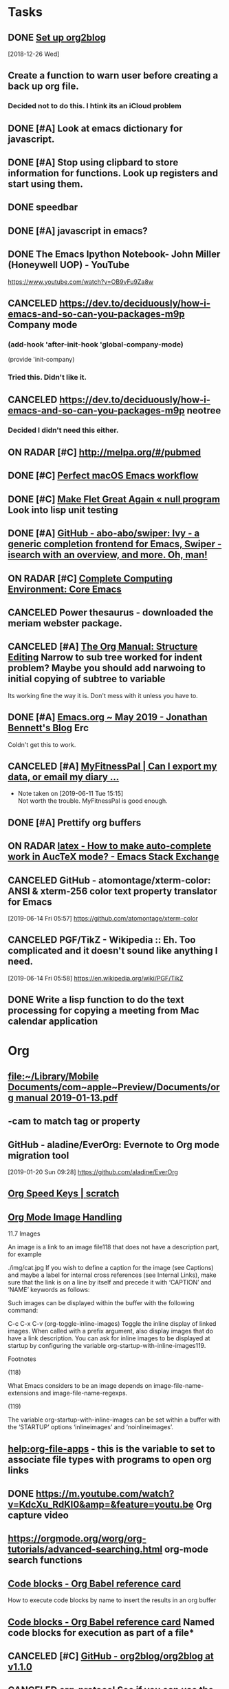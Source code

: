 * *Tasks*
** DONE [[https://github.com/org2blog/org2blog/blob/master/README.org][Set up org2blog]]
   [2018-12-26 Wed]
** Create a function to warn user before creating a back up org file.
*** Decided not to do this.  I htink its an iCloud problem
** DONE [#A] Look at emacs dictionary for javascript.
** DONE [#A] Stop using clipbard to store information for functions.  Look up registers and start using them.
** DONE speedbar
** DONE [#A] javascript in emacs?
** DONE The Emacs Ipython Notebook- John Miller (Honeywell UOP) - YouTube
https://www.youtube.com/watch?v=OB9vFu9Za8w
** CANCELED https://dev.to/deciduously/how-i-emacs-and-so-can-you-packages-m9p Company mode

***  (add-hook 'after-init-hook 'global-company-mode)
(provide 'init-company)
*** Tried this.  Didn't like it.
** CANCELED https://dev.to/deciduously/how-i-emacs-and-so-can-you-packages-m9p neotree
*** Decided I didn't need this either.
** ON RADAR [#C] [[http://melpa.org/#/pubmed]] 
** DONE [#C] [[http://blog.anmoljagetia.me/perfect-macos-launcher-for-emacs/][Perfect macOS Emacs workflow]] 
** DONE [#C] [[https://nullprogram.com/blog/2017/10/27/][Make Flet Great Again « null program]] Look into lisp unit testing
** DONE [#A] [[https://github.com/abo-abo/swiper][GitHub - abo-abo/swiper: Ivy - a generic completion frontend for Emacs, Swiper - isearch with an overview, and more. Oh, man!]] 
** ON RADAR [#C] [[http://doc.rix.si/cce/cce-emacs-core.html][Complete Computing Environment: Core Emacs]] 
** CANCELED Power thesaurus - downloaded the meriam webster package.
** CANCELED [#A] [[https://orgmode.org/manual/Structure-Editing.html#index-org_002dnarrow_002dto_002dsubtree][The Org Manual: Structure Editing]] Narrow to sub tree worked for indent problem?  Maybe you should add narwoing to initial copying of subtree to variable

Its working fine the way it is.  Don't mess with it unless you have to.
** DONE [#A] [[https://jonathanabennett.github.io/blog/2019/05/28/emacs.org-~-may-2019/][Emacs.org ~ May 2019 - Jonathan Bennett's Blog]] Erc
Coldn't get this to work.
** CANCELED [#A] [[https://myfitnesspal.desk.com/customer/portal/articles/11365-can-i-export-my-data-or-email-my-diary-to-my-trainer-doctor-or-nutritionist-][MyFitnessPal | Can I export my data, or email my diary ...]] 
- Note taken on [2019-06-11 Tue 15:15] \\
  Not worth the trouble.  MyFitnessPal is good enough.
** DONE [#A] Prettify org buffers
** ON RADAR [[https://emacs.stackexchange.com/questions/5938/how-to-make-auto-complete-work-in-auctex-mode][latex - How to make auto-complete work in AucTeX mode? - Emacs Stack Exchange]] 
** CANCELED GitHub - atomontage/xterm-color: ANSI & xterm-256 color text property translator for Emacs
:LOGBOOK:
- Note taken on [2019-06-27 Thu 13:54] \\
  Eh  Don't need this.
:END:
[2019-06-14 Fri 05:57]
https://github.com/atomontage/xterm-color
** CANCELED PGF/TikZ - Wikipedia :: Eh.  Too complicated and it doesn't sound like anything I need.
[2019-06-14 Fri 05:58]
https://en.wikipedia.org/wiki/PGF/TikZ
** DONE Write a lisp function to do the text processing for copying a meeting from Mac calendar application
* *Org*
** [[file:~/Library/Mobile%20Documents/com~apple~Preview/Documents/org%20manual%202019-01-13.pdf][file:~/Library/Mobile Documents/com~apple~Preview/Documents/org manual 2019-01-13.pdf]]
** \C-cam to match tag or property
** GitHub - aladine/EverOrg: Evernote to Org mode migration tool
[2019-01-20 Sun 09:28]
https://github.com/aladine/EverOrg
** [[http://notesyoujustmightwanttosave.blogspot.com/2011/12/org-speed-keys.html][Org Speed Keys | *scratch*]]
** [[https://orgmode.org/manual/Images.html#Images][Org Mode Image Handling]]

11.7 Images

An image is a link to an image file118 that does not have a description part, for example

./img/cat.jpg
If you wish to define a caption for the image (see Captions) and maybe a label for internal cross references (see Internal Links), make sure that the link is on a line by itself and precede it with ‘CAPTION’ and ‘NAME’ keywords as follows:

#+CAPTION: This is the caption for the next figure link (or table) #+NAME: fig:SED-HR4049 [[./img/a.jpg]]
Such images can be displayed within the buffer with the following command:

C-c C-x C-v (org-toggle-inline-images)
Toggle the inline display of linked images. When called with a prefix argument, also display images that do have a link description. You can ask for inline images to be displayed at startup by configuring the variable org-startup-with-inline-images119.

Footnotes

(118)

What Emacs considers to be an image depends on image-file-name-extensions and image-file-name-regexps.

(119)

The variable org-startup-with-inline-images can be set within a buffer with the ‘STARTUP’ options ‘inlineimages’ and ‘noinlineimages’.
** [[help:org-file-apps]] - this is the variable to set to associate file types with programs to open org links
** DONE [[https://m.youtube.com/watch?v=KdcXu_RdKI0&amp=&feature=youtu.be]] Org capture video
** [[https://orgmode.org/worg/org-tutorials/advanced-searching.html]] org-mode search functions
** [[https://org-babel.readthedocs.io/en/latest/eval/][Code blocks - Org Babel reference card]] 
How to execute code blocks by name to insert the results in an org buffer
** [[https://org-babel.readthedocs.io/en/latest/eval/][Code blocks - Org Babel reference card]] Named code blocks for execution as part of a file*
** CANCELED [#C] [[https://github.com/org2blog/org2blog/tree/v1.1.0#installation][GitHub - org2blog/org2blog at v1.1.0]] 
** CANCELED [[https://jingsi.space/post/2017/04/30/org-protocol/][org-protocol]] See if you can use the JavaScript at the bottom for your own Scripts
** [[https://tableconvert.com/?output=latex&import=example][Table Convert Online - table to markdown,csv,json,latex table,excel,sql,xml]] 
:PROPERTIES:
:SYNCID:   6C91F2FA-CD4C-40D1-A760-410BF973254F
:ID:       BA6CCB74-13FA-4FC5-96C9-34E63C3445AE
:END:

** Users' Guide - beorg
[2019-06-01 Sat 06:17]
https://beorgapp.com/manual/#url-scheme
** [[https://www.youtube.com/watch?v=2t925KRBbFc][Introduction to org-ref - YouTube]]

** Using templates to keep a reading journal - beorg
https://beorg.app/learning/using-templates-to-keep-a-reading-log/
** Record position and return commands
‘C-c %     (org-mark-ring-push)’
     Push the current position onto the mark ring, to be able to return
     easily.  Commands following an internal link do this automatically.
‘C-c &     (org-mark-ring-goto)’
     Jump back to a recorded position.  A position is recorded by the
     commands following internal links, and by ‘C-c %’.  Using this
     command several times in direct succession moves through a ring of
     previously recorded positions.
  [[info:org#Handling%20links][info:org#Handling links]]
** ON RADAR [[https://orgmode.org/worg/dev/org-element-api.html][Org Element API]] :: Consider using this to get the beginning and end of an item in trs-org-sync

** [[https://emacs.stackexchange.com/questions/17282/org-mode-logbook-note-entry-without-logbook-drawer][org mode logbook note entry without logbook drawer? - Emacs Stack Exchange]] 
** [[https://www.reddit.com/r/emacs/comments/c5j3x7/org_version_924_insert_template_at_point_doesnt/?utm_source=share&utm_medium=ios_app][https://www.reddit.com/r/emacs/comments/c5j3x7/org_version_924_insert_template_at_point_doesnt/?utm_]] Org capture at point using c-0 prefix?
** [[https://addons.mozilla.org/en-US/firefox/addon/edit-with-emacs1/][Edit with Emacs – Get this Extension for 🦊 Firefox (en-US)]] There might be an org extension too
:PROPERTIES:
:SYNCID:   80118DEE-B036-4EA9-AB6F-74DC1112845B
:ID:       AFBB4BA6-0C1B-482B-B7BE-94C966AE0388
:END:
:LOGBOOK:
- Note taken on [2019-06-26 Wed 07:18] \\
  Did add an extension that adds a context menu item to copy link to clipboard in org format.
:END:
** [[https://orgmode.org/worg/org-tutorials/advanced-searching.html][Advanced searching]]
* *Dired*
** Search for words in files
*** Use find-grep-dired
*** Emacs: Search Text in Files
[2018-12-18 Tue 04:19]
http://ergoemacs.org/emacs/emacs_grep_find.html
*** Dired and Find - GNU Emacs Manual
[2018-12-18 Tue 04:21]
https://www.gnu.org/software/emacs/manual/html_node/emacs/Dired-and-Find.html
** How to sort dired by date by default [[https://superuser.com/questions/875241/emacs-dired-sorting-by-time-date-as-default#1212406]] 
** [[https://emacs.stackexchange.com/questions/5603/how-to-quickly-copy-move-file-in-emacs-dired#5604]] How to copy files between windows
(setq dired-dwim-target t)
** [[https://www.emacswiki.org/emacs/RecentFiles]] 
** to search marked files in dired for a regex: mark all of the files (* /, for instance, to select all directories and t to toggle the mark to all files), shift-A to search, M-, to move from hit to hit.
** C-x C-q make dired buffer editable, C-c C-c to end editing and "save" changes
** DONE [[https://github.com/jojojames/dired-sidebar][GitHub - jojojames/dired-sidebar: Sidebar for Emacs leveraging Dired]] 

** [[~/Library/Mobile Documents/com~apple~Preview/Documents/dired-ref.pdf][dired reference card for keybindings]]
** [[https://oremacs.com/2015/01/04/dired-nohup/][Start a process from dired · (or emacs]] 
:LOGBOOK:
- Note taken on [2019-07-01 Mon 07:30] \\
  Here are the standard dired functions for starting processes:
  
  ! calls dired-do-shell-command
  & calls dired-do-async-shell-command
:END:
* *Development*
** [[https://spin.atomicobject.com/2016/05/27/write-emacs-package/][Take Your Emacs to the Next Level by Writing Custom Packages]]  Includes instrucitons on how to push to MELPA.
** [[message://%3c53DBB187-0C25-4BAB-895B-4C73C609AB38@rush.edu%3E][Configureing Emacs for Python]]
** Emacs Balanced Expressions – 77 Mass Ave.
[2019-01-20 Sun 09:19]
https://anoncumlaude.wordpress.com/2019/01/17/emacs-balanced-expressions/
** Example of how to use registers

(set-register ?a (current-kill 0 t))
(insert (concat entryTitle "\n\t" (get-register ?a)))
** Example of how to use registers

(set-register ?a (current-kill 0 t))
(insert (concat entryTitle "\n\t" (get-register ?a)))
** Nice article that shows how to work with IntelliJ and also run lisp from emacsclient. 
[[https://developer.atlassian.com/blog/2015/03/emacs-intellij/][Quick Tip: Getting Emacs and IntelliJ to play together - Atlassian Developers]]
** [[http://mbork.pl/2019-02-17_Inserting_the_current_file_name_at_point][Marcin Borkowski: 2019-02-17 Inserting the current file name at point]]
** DONE [[http://endlessparentheses.com/debugging-emacs-lisp-part-1-earn-your-independence.html]] 
** DONE [[http://endlessparentheses.com/debugging-elisp-part-2-advanced-topics.html]] 
** [[https://cafebedouin.org/2019/03/25/a-road-to-common-lisp-steve-losh/][Learn to Program With Common Lisp – cafebedouin.org]] 
** CANCELED [[https://github.com/emacs-lsp/lsp-mode][GitHub - emacs-lsp/lsp-mode: Emacs client/library for the Language Server Protocol]] 
** Copy-special copies subtree as kill
   [[help:Enabled]]
** 30.11 Subdirectories in Dired

A Dired buffer usually displays just one directory, but you can optionally include its subdirectories as well.

The simplest way to include multiple directories in one Dired buffer is to specify the options ‘-lR’ for running ls. (If you give a numeric argument when you run Dired, then you can specify these options in the minibuffer.) That produces a recursive directory listing showing all subdirectories at all levels.

More often, you will want to show only specific subdirectories. You can do this with i (dired-maybe-insert-subdir):

i
Insert the contents of a subdirectory later in the buffer.
If you use this command on a line that describes a file which is a directory, it inserts the contents of that directory into the same Dired buffer, and moves there. Inserted subdirectory contents follow the top-level directory of the Dired buffer, just as they do in ‘ls -lR’ output.

If the subdirectory's contents are already present in the buffer, the i command just moves to it.

In either case, i sets the Emacs mark before moving, so C-u C-<SPC> returns to your previous position in the Dired buffer (see Setting Mark). You can also use ‘^’ to return to the parent directory in the same Dired buffer (see Dired Visiting).

Use the l command (dired-do-redisplay) to update the subdirectory's contents, and use C-u k on the subdirectory header line to remove the subdirectory listing (see Dired Updating). You can also hide and show inserted subdirectories (see Hiding Subdirectories).
** 30.13 Moving Over Subdirectories

When a Dired buffer lists subdirectories, you can use the page motion commands C-x [ and C-x ] to move by entire directories (see Pages).

The following commands move across, up and down in the tree of directories within one Dired buffer. They move to directory header lines, which are the lines that give a directory's name, at the beginning of the directory's contents.

C-M-n
Go to next subdirectory header line, regardless of level (dired-next-subdir).


C-M-p
Go to previous subdirectory header line, regardless of level (dired-prev-subdir).


C-M-u
Go up to the parent directory's header line (dired-tree-up).


C-M-d
Go down in the directory tree, to the first subdirectory's header line (dired-tree-down).


<
Move up to the previous directory-file line (dired-prev-dirline). These lines are the ones that describe a directory as a file in its parent directory.


>
Move down to the next directory-file line (dired-next-dirline).
** 30.14 Hiding Subdirectories

Hiding a subdirectory means to make it invisible, except for its header line.

$
Hide or show the subdirectory that point is in, and move point to the next subdirectory (dired-hide-subdir). This is a toggle. A numeric argument serves as a repeat count. 
M-$
Hide all subdirectories in this Dired buffer, leaving only their header lines (dired-hide-all). Or, if any subdirectory is currently hidden, make all subdirectories visible again. You can use this command to get an overview in very deep directory trees or to move quickly to subdirectories far away.
Ordinary Dired commands never consider files inside a hidden subdirectory. For example, the commands to operate on marked files ignore files in hidden directories even if they are marked. Thus you can use hiding to temporarily exclude subdirectories from operations without having to remove the Dired marks on files in those subdirectories.

See Subdirectories in Dired, for how to insert a subdirectory listing, and see Dired Updating, for how to delete it.
** 30.16 Dired and find

You can select a set of files for display in a Dired buffer more flexibly by using the find utility to choose the files.

To search for files with names matching a wildcard pattern use M-x find-name-dired. It reads arguments directory and pattern, and chooses all the files in directory or its subdirectories whose individual names match pattern.

The files thus chosen are displayed in a Dired buffer, in which the ordinary Dired commands are available.

If you want to test the contents of files, rather than their names, use M-x find-grep-dired. This command reads two minibuffer arguments, directory and regexp; it chooses all the files in directory or its subdirectories that contain a match for regexp. It works by running the programs find and grep. See also M-x grep-find, in Grep Searching. Remember to write the regular expression for grep, not for Emacs. (An alternative method of showing files whose contents match a given regexp is the % g regexp command, see Marks vs Flags.)

The most general command in this series is M-x find-dired, which lets you specify any condition that find can test. It takes two minibuffer arguments, directory and find-args; it runs find in directory, passing find-args to tell find what condition to test. To use this command, you need to know how to use find.

The format of listing produced by these commands is controlled by the variable find-ls-option. This is a pair of options; the first specifying how to call find to produce the file listing, and the second telling Dired to parse the output.

The command M-x locate provides a similar interface to the locate program. M-x locate-with-filter is similar, but keeps only files whose names match a given regular expression.

These buffers don't work entirely like ordinary Dired buffers: file operations work, but do not always automatically update the buffer. Reverting the buffer with g deletes all inserted subdirectories, and erases all flags and marks.
** [[https://www.youtube.com/watch?v=NDP91RNgT4A&feature=youtu.be&app=desktop][Magit (in Spacemacs): The Absolute Minimum you need to know - YouTube]] :: Use 's' to stage, 'c' to commit and 'P' to push to github,  Use '?' to pull up a menu of options from magit-status

** [[https://jonathanabennett.github.io/blog/2019/06/20/python-and-emacs-pt.-1/][Python and Emacs Pt. 1 - Jonathan Bennett's Blog]]

** DONE bug where cursor move to beginning of topmost item in nested sync
** [[http://pchristensen.com/blog/articles/setting-up-and-using-emacs-infomode/][Setting Up and Using Emacs InfoMode]] 
* *LaTeX*
** Keyboard shortcut to insert latex
[[https://emacs.stackexchange.com/questions/18619/org-mode-any-keyboard-shortcut-for-latex-code][yasnippet - Org-mode: any keyboard shortcut for Latex code? - Emacs Stack Exchange]]
** Shortcut to indent-region is C-M-\
[[http://mbork.pl/2019-01-28_A_simple_tip_with_killing_and_yanking_code][Marcin Borkowski: 2019-01-28 A simple tip with killing and yanking code]]
** [[https://www.emacswiki.org/emacs/RefTeX]] Reftex 
** [[http://www.gnu.org/software/auctex/manual/reftex.html#SEC1]] Reftex manual
** [[https://www.reddit.com/r/emacs/comments/b9out3/latex_manual_preview/?utm_source=share&utm_medium=ios_app][https://www.reddit.com/r/emacs/comments/b9out3/latex_manual_preview/?utm_source=share&utm_medium=ios]] 
** [[https://tableconvert.com/?output=latex][Table Convert Online - table to markdown,csv,json,latex table,excel,sql,xml]] 
** [[https://oeis.org/wiki/List_of_LaTeX_mathematical_symbols][List of LaTeX mathematical symbols - OeisWiki]] 
** [[https://www.latextemplates.com/][LaTeX Templates]] 
** [[https://www.overleaf.com/][Overleaf, Online LaTeX Editor]] - good site for LaTeX templates
** Its '\C-c )' to reference a label
   [[info:reftex#Referencing%20Labels][info:reftex#Referencing Labels]]
** [[https://ctan.org/tex-archive/info/symbols/comprehensive/][CTAN: /tex-archive/info/symbols/comprehensive]] 
** [[https://tableconvert.com/?output=latex&import=example][Table Convert Online - table to markdown,csv,json,latex table,excel,sql,xml]] 
:PROPERTIES:
:SYNCID:   6C91F2FA-CD4C-40D1-A760-410BF973254F
:ID:       2084FC13-D147-4E2C-B584-C4AD46ACF67C
:END:

** LaTeX - Wikibooks, open books for an open world
https://en.wikibooks.org/wiki/LaTeX

** AUCTeX 12.1: 2.6 Completion Keyboard Shortcut
https://www.gnu.org/software/auctex/manual/auctex/Completion.html
** [[https://www.reddit.com/r/emacs/comments/bzg7fp/inserting_latex_symbols_in_comfort/?utm_source=share&utm_medium=ios_app][Inserting LaTeX symbols in comfort : emacs]]


When typing in LaTeX using AucTeX, it is very useful to be able to insert a number of LaTeX symbols by typing key sequences that begin with "`". For example, "`a" inserts "\alpha" when inside a math environment and "`I" inserts "\infty". Further, with a prefix argument, it will insert what you want inside a couple of dollars. that is, the key sequence "C-u ` a" will insert "$\alpha$".

** [[https://www.overleaf.com/][Overleaf, Online LaTeX Editor]] :: this is an online LaTeX editor.  It could be particularly useful on an iPad.  Trying iSH and emacs now but it it doesn't work this could be used to take notes in meetings at least.

** DONE CTAN: Package csquotes
:LOGBOOK:
- Note taken on [2019-06-27 Thu 13:55] \\
  Eh.  Didn't need this.
:END:
[2019-06-14 Fri 05:58]
https://www.ctan.org/pkg/csquotes
** [[https://duckduckgo.com/?q=latex+how+to+write+a+letter+with+letterhead&t=osx&ia=web][latex how to write a letter with letterhead at DuckDuckGo]]




** This shows how to include letter head but uses the article class rather than the letter class [[https://tex.stackexchange.com/questions/55928/business-letter-template-with-letterhead-on-the-side#55938][Business letter template with letterhead on the side - TeX - LaTeX Stack Exchange]]


** [[https://texblog.org/2007/08/15/writing-a-letter-in-latex/][Writing a letter in Latex – texblog]]

#+BEGIN_EXPORT latex
\documentclass{letter}
\signature{Your name}
\address{Street \\ City \\ Country}
\begin{document}
\begin{letter}{Company name \\ Street\\ City\\ Country}
\opening{Dear Sir or Madam:}
\dots
\closing{Yours Faithfully,}
\ps{P.S. Here goes your ps.}
\encl{Enclosures.}
\end{letter}
\end{document}
#+END_EXPORT


* *Miscellaneous*
** emms (emacs multimedia)
Try this. 
emms ftw
I never got into the Emacs MultiMedia System, but just read that it has support for streaming radios so I gave it a try. And you know what?  It's awesome.  I'm adding all the radios I have in my radios repo.

But you already knew that.

Only a few concepts/commands:
- m-x emms-streams RET
- m-x emms RET
- c-+ + + +
- m-x emms-add-dired RET

Enough to get by and start using it.









http://puntoblogspot.blogspot.com/search/label/emacs
** ON RADAR [#C] [[https://www.reddit.com/r/emacs/comments/b13n39/how_do_you_manage_window_sizes_in_emacs/]] 
C-u (number of lines) C-x ^ to enlarge.  Negative argument shrinks window
** [[https://www.reddit.com/r/emacs/comments/b1h4ge/cycle_through_a_set_of_buffers/]] emacs -slack?
** [[https://www.reddit.com/r/emacs/comments/b13n39/how_do_you_manage_window_sizes_in_emacs/]] 
** [[https://emacs.stackexchange.com/questions/5603/how-to-quickly-copy-move-file-in-emacs-dired#5604]] How to copy files between windows
** [[1.3 Execute code/settings on the fly

Unlike other environments and programs that pretend to be interactive, Emacs actually is. When you see a code snippet closed between parenthesis (well, it needs to be somewhat valid Elisp) like for example:

(message "Mozart is a great %s."
         (if (> (string-to-number (emacs-uptime "%H")) 3)
             "programmer"
           "composer"))
it can be immediately executed by placing the cursor just after the last closing paren and pressing:

C-x C-e

You can (re)set/(re)define functions, variables, whatever this way and it immediately comes into effect. This holds for everything you see below.]] 1.3 Execute code/settings on the fly

Unlike other environments and programs that pretend to be interactive, Emacs actually is. When you see a code snippet closed between parenthesis (well, it needs to be somewhat valid Elisp) like for example:

(message "Mozart is a great %s."
         (if (> (string-to-number (emacs-uptime "%H")) 3)
             "programmer"
           "composer"))
it can be immediately executed by placing the cursor just after the last closing paren and pressing:

C-x C-e

You can (re)set/(re)define functions, variables, whatever this way and it immediately comes into effect. This holds for everything you see below.
** try delete-horizontal-space command

about the delete-horizontal-space command (bound to Meta+\). It deletes all spaces and tabs around the point. You can delete just the white space before the point by specifying the universal argument. I learned about the command from a reddit post by rmberYou that listed some useful Emacs packages.

The post suggested hungry-delete but then added a note about delete-horizontal-space. The suggestion for delete-horizontal-space came from a comment where the command cycle-spacing (bound to Meta+Space) is also discussed. One invocation of cycle-spacing deletes all the spaces but one. Two invocations deletes all the spaces, and three invocations puts things back the way they were.

https://irreal.org/blog/
** [[http://www.howardism.org/Technical/Emacs/templates-tutorial.html][yasnippet]] 
** [[https://irreal.org/blog/?p=7925][deletting blank lines]]
** [[https://joostkremers.github.io/pandoc-mode/]] 
** [[http://christiantietze.de/posts/2019/03/sync-emacs-org-files/][Sync Emacs Org Agenda Files via Dropbox Without Conflicts • Christian Tietze]] 
This can be used for any file and could be handy, for instance, when coding.
** ON RADAR [#C] [[https://qiita.com/daiyanh/items/7f63c5135db4a47b37f7][macros &amp; regex - two headed monsters - Qiita]] Regex builder
** [[https://emacs.stackexchange.com/questions/22688/how-do-i-configure-home-brew-provisioned-emacs-to-run-a-gui-based-emacsclient-pr][How do I configure home-brew-provisioned emacs to run a GUI-based emacsclient properly? - Emacs Stack Exchange]]
** [[https://github.com/abo-abo/ace-window][GitHub - abo-abo/ace-window: Quickly switch windows in Emacs]] Winmove?
** [[https://github.com/Chobbes/org-chef][GitHub - Chobbes/org-chef: A package for making a cookbook and managing recipes with org-mode.]] 
** [[https://www.reddit.com/r/emacs/comments/bbb42t/whats_your_job_whats_your_daily_emacs_workflow/][What's your job? What's your daily emacs workflow? - emacs]] Excorporate for exchange calendar to diary. 
** [[https://irreal.org/blog/?p=7993][https://irreal.org/blog/?p=7993]] Eww-search-words
** [[https://castel.dev/post/lecture-notes-1/]] Snippets and auto expansion for emacs
** [[https://github.com/Malabarba/beacon][GitHub - Malabarba/beacon: A light that follows your cursor around so you don't lose it!]] 
** [[https://www.emacswiki.org/emacs/unbound.el][EmacsWiki: unbound.el]] 
** [[https://github.com/Fuco1/free-keys][GitHub - Fuco1/free-keys: Show free keybindings for modkeys or prefixes]] 
** [[http://mbork.pl/2015-07-04_C-x_4_bindings][Marcin Borkowski: 2015-07-04 C-x 4 bindings]] 
** [[https://freesteph.info/blog/compiling-emacs.html][Compiling Emacs 27 on macOS]] 
** [[https://sachachua.com/blog/2008/07/emacs-bbdb-modifying-the-record-creation-process/][Emacs: BBDB: Modifying the record creation process –]] 
** [[https://github.com/d12frosted/homebrew-emacs-plus/][GitHub - d12frosted/homebrew-emacs-plus: Emacs Plus formulae for the Homebrew package manager]] 
** [[https://next.atlas.engineer/][Next]] 
** [[http://manuel-uberti.github.io//emacs/2019/05/14/occur/][http://manuel-uberti.github.io//emacs/2019/05/14/occur/]] Occur?
** [[https://emacsnotes.wordpress.com/2019/05/19/rectangle-commands-a-handy-tool-for-working-with-multi-columnar-tabular-text/][Rectangle Commands: A handy tool for working with multi-columnar / tabular text – Emacs Notes]] 
** How to save a macro for later use :: [[https://www.reddit.com/r/emacs/comments/brcrbb/comman_ringing_bell_error_when_loading_macro_from/?utm_source=share&utm_medium=ios_app][Comman ringing bell error when loading macro from .emacs - emacs]] 
** [[https://emacsnotes.wordpress.com/2019/05/19/rectangle-commands-a-handy-tool-for-working-with-multi-columnar-tabular-text/][Rectangle Commands: A handy tool for working with multi-columnar / tabular text – Emacs Notes]] 
** Test flight emacs
[2019-06-02 Sun 05:35]
https://www.reddit.com/r/emacs/comments/bvrmsf/emacs_on_an_ipad_without_jailbreaking_it_it_can/?utm_source=share&utm_medium=ios_app
** Emacs: How to Define Keys
http://ergoemacs.org/emacs/keyboard_shortcuts.html
** Make use of the Super key | Emacs Redux
http://emacsredux.com/blog/2013/07/17/make-use-of-the-super-key/
** DONE [#A] Is RCN is BBDB? [[message://%3c7B5C710A-8015-4905-BD49-255F6E9B292B@rush.edu%3E][RCN 2014-06-30.pdf]]

** Instructions for installing emacs on iPad with Test Flight and iSH [[https://www.reddit.com/r/emacs/comments/bvrmsf/emacs_on_an_ipad_without_jailbreaking_it_it_can/?utm_source=share&utm_medium=ios_app][Emacs on an iPad without jailbreaking it - It can be done! : emacs]]
** DONE [#A] Autofill for iPad                                                                                                                         
                                                                                                                                            
** [[http://ergoemacs.org/emacs/elisp_unicode_representation_in_string.html][Elisp: Unicode Escape Sequence]]



** C-s C-w [C-w ... ] to search for a word/expression under a cursor. 

** CANCELED Inkscape - Wikipedia :: Only available if you compile using Macports.  Didn't want to go through this.
[2019-06-14 Fri 05:58]
https://en.wikipedia.org/wiki/Inkscape

** [[https://www.tenderisthebyte.com/blog/2019/06/09/spell-checking-emacs/][Spell Checking in Emacs | Tender Is The Byte]] :: How to remove words from dictionary


Removing words from the dictionary

What happens if you add a word to the dictionary on accident and want to remove it? That’s easy as well. Checking man ispell, you will see a section called FILES that lists all the important files Ispell uses for its spell checking. My default dictionary is English, so my personal Ispell dictionary can be found here: $HOME/.ispell_english. To remove a word from the dictionary, just open that file in your favorite text editor (Emacs, obviously!) and remove the word. For it to take effect, you will likely have to close and restart Emacs.
** [[https://github.com/agzam/mw-thesaurus.el][GitHub - agzam/mw-thesaurus.el: Merriam-Webster Thesaurus in Emacs]] 
** [[http://davmail.sourceforge.net/osximapmailsetup.html][DavMail POP/IMAP/SMTP/Caldav/Carddav/LDAP Exchange Gateway - OSX IMAP Mail setup]]
** DONE [[https://github.com/flycheck/flycheck][GitHub - flycheck/flycheck: On the fly syntax checking for GNU Emacs]]
:LOGBOOK:
- Note taken on [2019-06-28 Fri 06:21] \\
  Installed this.  Let's see if it works when editng javascript the next time I have to do it.
:END:

** DONE [[http://joostkremers.github.io/pandoc-mode/][Introduction | Pandoc-mode]]
:LOGBOOK:
- Note taken on [2019-06-28 Fri 06:22] \\
  Installed this.  Looks like it might be convenient.
:END:

** [[https://github.com/purcell/exec-path-from-shell][GitHub - purcell/exec-path-from-shell: Make Emacs use the $PATH set up by the user's shell]]
:LOGBOOK:
- Note taken on [2019-06-28 Fri 06:22] \\
  Installed this.  I wonder if I can run emacs from the applications folder now?
:END:

** [[https://stackoverflow.com/questions/4987760/how-to-change-size-of-split-screen-emacs-windows][How to change size of split screen emacs windows? - Stack Overflow]]
With the mouse, you can drag the window sizes around.

Click anywhere on the mode line that is not otherwise 'active' (the buffer name is safe, or any unused area to the right hand side), and you can drag up or down.

Side-to-side dragging requires a very precise click on the spot where the two mode lines join.

C-x - (shrink-window-if-larger-than-buffer) will shrink a window to fit its content.

C-x + (balance-windows) will make windows the same heights and widths.

C-x ^ (enlarge-window) increases the height by 1 line, or the prefix arg value. A negative arg shrinks the window. e.g. C-- C-1 C-6 C-x ^ shrinks by 16 rows, as does C-u - 1 6 C-x ^.

(There is no default binding for shrink-window.)

C-x } (enlarge-window-horizontally) does likewise, horizontally.
C-x { (shrink-window-horizontally) is also bound by default.

Following one of these commands with repeat (C-x z to initiate, and just z for continued repetition) makes it pretty easy to get to the exact size you want.

If you regularly want to do this with a specific value, you could record a keyboard macro to do it, or use something like
(global-set-key (kbd "C-c v") (kbd "C-u - 1 6 C-x ^"))

Or this:
(global-set-key (kbd "C-c v") (kbd "C-x o C-x 2 C-x 0 C-u - 1 C-x o"))

Which is a smidgen hacky, so this would be better:

(defun halve-other-window-height ()
  "Expand current window to use half of the other window's lines."
  (interactive)
  (enlarge-window (/ (window-height (next-window)) 2)))

(global-set-key (kbd "C-c v") 'halve-other-window-height)
Tangentially, I also love winner-mode which lets you repeatedly 'undo' any changes to window configurations with C-c left (whether the change is the size/number/arrangement of the windows, or just which buffer is displayed). C-c right returns you to the most recent configuration. Set it globally with (winner-mode 1)
* DONE [[message://%3C84A7432C-59E1-4DBA-A73B-8A9398B2C3F8@rush.edu%3E][Fix dired so that you can copy to other window by default]]
* DONE How to use outline mode with latex in emacs
[2018-01-17 Wed 04:23]
** outline minor mode automatically on.  Use \C-c and the @ before final key shortcut.  Shortcuts are the same as outline major mode otherwise.

* ON RADAR Emacs Keybindings for Mac OS X | Irreal                     :Read:
:PROPERTIES:
:CATEGORY: Read & Review
:END:
[2018-02-01 Thu 03:37]
http://irreal.org/blog/?p=259
* DONE Emacs Lisp is Fun? – Emacs Orgisms RSS feed?                    :Read:
:PROPERTIES:
:CATEGORY: Read & Review
:END:      
[2018-02-06 Tue 03:09]
https://eclectic614387068.wordpress.com/2018/01/26/emacs-lisp-is-fun/

* CANCELED GitHub - weirdNox/org-noter: Emacs document annotator, using Org-mode :Read:
:PROPERTIES:
:CATEGORY: Read & Review
:END:
:LOGBOOK:
- Note taken on [2019-06-27 Thu 15:10] \\
  Don't need this.
:END:
[2018-02-13 Tue 02:54]
https://github.com/weirdNox/org-noter


* DONE Enamored with Emacs – Delta-Lambda                              :Read:
:PROPERTIES:
:CATEGORY: Read & Review
:END:
[2018-02-15 Thu 03:50]
https://deltalambda.wordpress.com/2018/02/14/enamored-with-emacs/


* [#C] https://dzone.com/articles/yet-4-more-techniques-for-writing-better-java?utm_medium=feed&utm_source=feedpress.me&utm_campaign=Feed%3A+dzone%2Fjava
:PROPERTIES:
:CATEGORY: Read & Review
:END:
* [#C] https://dzone.com/articles/5-things-you-need-to-know-about-java-9?utm_medium=feed&utm_source=feedpress.me&utm_campaign=Feed%3A+dzone%2Fjava
:PROPERTIES:
:CATEGORY: Read & Review
:END:


* CANCELED Emacs as a C/C++ IDE on Windows – Blue2RGB
:PROPERTIES:
:CATEGORY: Read & Review
:END:
[2018-02-23 Fri 02:45]
https://blue2rgb.wordpress.com/2018/02/22/emacs-as-a-c-c-ide-on-windows/


* CANCELED Emacs Lisp Lambda Expressions Are Not Self-Evaluating « null program
:PROPERTIES:
:CATEGORY: Read & Review
:END:
[2018-02-23 Fri 03:02]
http://nullprogram.com/blog/2018/02/22/


* CANCELED Literate Benchmarking | Irreal
:PROPERTIES:
:CATEGORY: Read & Review
:END:
[2018-02-23 Fri 03:02]
http://irreal.org/blog/?p=6974


* CANCELED Literate DevOps
:PROPERTIES:
:CATEGORY: Read & Review
:END:
[2018-02-23 Fri 03:03]
http://www.howardism.org/Technical/Emacs/literate-devops.html


* CANCELED What's in an Emacs Lambda « null program
:PROPERTIES:
:CATEGORY: Read & Review
:END:
[2018-02-23 Fri 03:03]
http://nullprogram.com/blog/2017/12/14/


* CANCELED Buttery Smooth Emacs
:PROPERTIES:
:CATEGORY: Read & Review
:END:
[2018-02-13 Tue 03:04]
https://www.facebook.com/notes/daniel-colascione/buttery-smooth-emacs/10155313440066102/


* CANCELED Alex Schroeder: Diary rss?
:PROPERTIES:
:CATEGORY: Read & Review
:END:
[2018-02-13 Tue 03:06]
https://alexschroeder.ch/wiki

* Quick Hook Example

Let’s add a key (C-c q to run M-x shell) local to python-mode using a hook. For that to work we will need our special hook function, I’ve named it
mp-add-python-keys, and in it we need local-set-key, the function that adds a key to the active buffer’s local map. Observe that the command will be called within the
context of the buffer that invoked the major mode.

Next is the command that tells Emacs that we want to add a mode hook to Python.

(defun mp-add-python-keys ()
  (local-set-key (kbd "C-c q") 'shell))

(add-hook 'python-mode-hook 'mp-add-python-keys)

  [2018-07-15 Sun]
* Listing all the Mode Hooks

If you are unsure of the exact name of the mode hook, you can use this handy trick to list the ones Emacs can see:

C-u M-x apropos-variable RET -mode-hook$ RET.

That will show all mode hooks known to Emacs, including their docstring description. If you don’t see your mode it may be because Emacs hasn’t loaded it outright or
it lacks the autoload keyword.

* Listing all the Mode Maps

If you type this Emacs will give you an apropos buffer with all the known mode maps that follow the major mode naming scheme:

C-u M-x apropos-variable RET -mode-map$ RET

* You can pick any keyboard combination you desire – even if that key bind is already taken, so be careful – but Emacs has set aside certain keys for use by users.
Generally, all keys prefixed with C-c ? (where ? is a single character) are reserved for you, and you alone. In practice most third-party packages don’t give a hoot and
will gladly stuff their own key binds in there.

The other set of reserved keys are the F-keys from F5 and onwards. The other two prefix keys reserved to you are hyper and super. They are remnants from
ancient keyboards used in the 80s, but live on today in Emacs. Most PC-compatible keyboards won’t have a super or hyper key so some people rebind the Windows
key and the Application Context key to be hyper and super instead.

Anyway, if you want to use hyper then use the prefix key H- (e.g., H-q) and if you want super use the prefix key s-. Take note of the lower case ‘s’!

* It is possible for Emacs to enumerate all the active minor and major mode key bindings in a buffer by typing C-h m. This command is very useful if you want to learn
more about what a major or minor mode can do. Likewise, you can type out parts of a complete key (say M-s) and then type C-h to get a list of all keys that belong to
that prefix.

* Mastering Emacs: Key Bindings
https://www.masteringemacs.org/article/mastering-key-bindings-emacs

* DONE [[https://francopasut-en.blogspot.com/2019/03/emacs-org-mode-code-blocks-with-and.html][Emacs Org Mode code blocks with and without colors]] 
